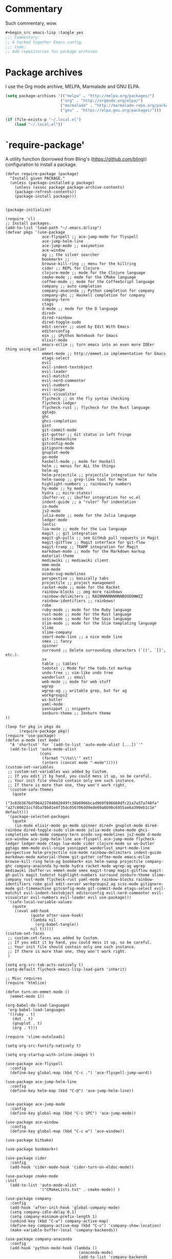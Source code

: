 * Commentary
Such commentary, wow.

#+begin_src emacs-lisp :tangle yes
#+begin_src emacs-lisp :tangle yes
;;; Commentary:
;; A hacked together Emacs config.
;;; Code:
;; Add repositories for package archives
#+end_src


* Package archives
  
I use the Org mode archive, MELPA, Marmalade and GNU ELPA.

#+begin_src emacs-lisp :tangle yes
(setq package-archives '(("melpa" . "http://melpa.org/packages/")
                        ("org" . "http://orgmode.org/elpa/")
                        ("marmalade" . "http://marmalade-repo.org/packages/")
                        ("gnu" . "https://elpa.gnu.org/packages/")))
#+end_src

#+BEGIN_SRC emacs-lisp :tangle yes
(if (file-exists-p "~/.local.el")
    (load "~/.local.el"))
#+END_SRC

* `require-package'

A utility function (borrowed from Bling's (https://github.com/bling)) configuration to install a package.
  
#+BEGIN_SRC elisp :tangle yes
(defun require-package (package)
  "Install given PACKAGE."
  (unless (package-installed-p package)
    (unless (assoc package package-archive-contents)
    (package-refresh-contents))
    (package-install package)))
#+END_SRC

#+BEGIN_SRC elisp :tangle yes

  (package-initialize)

  (require 'cl)
  ;; Install packages.
  (add-to-list 'load-path "~/.emacs.d/lisp")
  (defvar pkgs '(use-package
                  ace-flyspell ;; ace-jump-mode for flyspell
                  ace-jump-helm-line
                  ace-jump-mode ;; easymotion
                  ace-window
                  ag ;; the silver searcher
                  bookmark+ ;; 
                  browse-kill-ring ;; menu for the killring
                  cider ;; REPL for Clojure
                  clojure-mode ;; mode for the Clojure language
                  cmake-mode ;; mode for the CMake language
                  coffee-mode ;; mode for the CoffeeScript language
                  company ;; auto completion
                  company-anaconda ;; Python completion for company
                  company-ghc ;; Haskell completion for company
                  company-tern
                  ctags
                  d-mode ;; mode for the D language
                  dired+
                  dired-rainbow
                  dired-toggle-sudo
                  edit-server ;; used by Edit With Emacs
                  editorconfig
                  ein ;; iPython Notebook for Emacs
                  elixir-mode
                  emacs-eclim ;; turn emacs into an even more IDEer thing using eclim!
                  emmet-mode ;; http://emmet.io implementation for Emacs
                  etags-select
                  evil
                  evil-indent-textobject
                  evil-leader
                  evil-matchit
                  evil-nerd-commenter
                  evil-numbers
                  evil-snipe
                  evil-visualstar
                  flycheck ;; on the fly syntax checking
                  flycheck-ledger
                  flycheck-rust ;; flycheck for the Rust language
                  ggtags
                  ghc 
                  ghci-completion
                  gist
                  git-commit-mode
                  git-gutter ;; Git status in left fringe
                  git-timemachine
                  gitconfig-mode
                  gitignore-mode
                  gnuplot-mode
                  go-mode
                  haskell-mode ;; mode for Haskell
                  helm ;; menus for ALL the things
                  helm-ag
                  helm-projectile ;; projectile integration for helm
                  helm-swoop ;; grep-like tool for Helm
                  highlight-numbers ;; rainbowify numbers
                  hy-mode ;; hy mode
                  hydra ;; micro-states!
                  ibuffer-vc ;; ibuffer integration for vc.el
                  indent-guide ;; a "ruler" for indentation
                  io-mode
                  js2-mode
                  julia-mode ;; mode for the Julia language
                  ledger-mode
                  lentic
                  lua-mode ;; mode for the Lua language
                  magit ;; git integration
                  magit-gh-pulls ;; see GitHub pull requests in Magit
                  magit-gitflow ;; Magit interface for git-flow
                  magit-tramp ;; TRAMP integration for Magit
                  markdown-mode ;; mode for the Markdown markup
                  material-theme
                  mediawiki ;; mediawiki client
                  mmm-mode
                  nim-mode
                  ocodo-svg-modelines
                  perspective ;; basically tabs
                  projectile ;; project management
                  racket-mode ;; mode for the Racket 
                  rainbow-blocks ;; omg more rainbows
                  rainbow-delimiters ;; RAINNNNNNNNNNBOOOOWWZZ
                  rainbow-identifiers ;; rainbows!
                  robe
                  ruby-mode ;; mode for the Ruby language
                  rust-mode ;; mode for the Rust language
                  scss-mode ;; mode for the Sass language
                  slim-mode ;; mode for the Slim templating language
                  slime
                  slime-company
                  smart-mode-line ;; a nice mode line
                  smex ;; fancy
                  spinner
                  surround ;; Delete surrounding characters (`()', `[]', etc.).
                  sx
                  table ;; tables!
                  todotxt ;; Mode for the todo.txt markup
                  undo-tree ;; vim-like undo tree
                  wanderlust ;; email
                  web-mode ;; mode for web stuff
                  wgrep
                  wgrep-ag ;; writable grep, but for ag
                  workgroups2
                  ws-butler
                  yaml-mode
                  yasnippet ;; snippets
                  zenburn-theme ;; Zenburn theme
  ))

  (loop for pkg in pkgs do
        (require-package pkg))
  (require 'use-package)
  (defun a-mode (ext mode)
    "A 'shortcut' for `(add-to-list 'auto-mode-alist [...])`'"
    (add-to-list 'auto-mode-alist
                 (cons
                  (format "\\%s\\'" ext)
                  (intern (concat mode "-mode")))))
  (custom-set-variables
   ;; custom-set-variables was added by Custom.
   ;; If you edit it by hand, you could mess it up, so be careful.
   ;; Your init file should contain only one such instance.
   ;; If there is more than one, they won't work right.
   '(custom-safe-themes
     (quote
      ("3c83b3676d796422704082049fc38b6966bcad960f896669dfc21a7a37a748fa" "a27c00821ccfd5a78b01e4f35dc056706dd9ede09a8b90c6955ae6a390eb1c1e" default)))
   '(package-selected-packages
     (quote
      (io-mode elixir-mode go-mode spinner dired+ gnuplot-mode dired-rainbow dired-toggle-sudo slim-mode julia-mode cmake-mode ghci-completion web-mode company-tern ocodo-svg-modelines js2-mode d-mode ace-window ace-jump-helm-line ace-flyspell ace-jump-mode flycheck-ledger ledger-mode ctags lua-mode cider clojure-mode sx ws-butler ggtags mmm-mode evil-snipe yasnippet wanderlust smart-mode-line perspective helm-projectile nim-mode rainbow-delimiters indent-guide markdown-mode material-theme git-gutter coffee-mode emacs-eclim browse-kill-ring helm-ag bookmark+ ein helm-swoop projectile company-ghc company-anaconda hy-mode hydra racket-mode wgrep-ag wgrep mediawiki ibuffer-vc emmet-mode smex magit-tramp magit-gitflow magit-gh-pulls magit todotxt highlight-numbers surround zenburn-theme slime-company rust-mode flycheck-rust yaml-mode rainbow-blocks rainbow-identifiers robe gist edit-server workgroups2 ag scss-mode gitignore-mode git-timemachine gitconfig-mode git-commit-mode etags-select evil-matchit evil-indent-textobject editorconfig evil-nerd-commenter evil-visualstar evil-numbers evil-leader evil use-package)))
   '(safe-local-variable-values
     (quote
      ((eval add-hook
             (quote after-save-hook)
             (lambda nil
               (org-babel-tangle))
             nil t)))))
  (custom-set-faces
   ;; custom-set-faces was added by Custom.
   ;; If you edit it by hand, you could mess it up, so be careful.
   ;; Your init file should contain only one such instance.
   ;; If there is more than one, they won't work right.
   )

  (setq org-src-tab-acts-natively t)
  (setq-default flycheck-emacs-lisp-load-path 'inherit)

  ;; Misc requires
  (require 'htmlize)

  (defun turn-on-emmet-mode ()
    (emmet-mode 1))

  (org-babel-do-load-languages
   'org-babel-load-languages
   '((ruby . t)
     (dot . t)
     (gnuplot . t)
     (org . t)))

  (require 'slime-autoloads)

  (setq org-src-fontify-natively t)

  (setq org-startup-with-inline-images t)

  (use-package ace-flyspell
    :config
    (define-key global-map (kbd "C-c .") 'ace-flyspell-jump-word))

  (use-package ace-jump-helm-line
    :config
    (define-key helm-map (kbd "C-@") 'ace-jump-helm-line))


  (use-package ace-jump-mode
    :config
    (define-key global-map (kbd "C-c SPC") 'ace-jump-mode))

  (use-package ace-window
    :config
    (define-key global-map (kbd "C-c w") 'ace-window))

  (use-package bitbake)

  (use-package bookmark+)

  (use-package cider
    :config
    (add-hook 'cider-mode-hook 'cider-turn-on-eldoc-mode))

  (use-package cmake-mode
  :init
    (add-to-list 'auto-mode-alist
                 '("CMakeLists.txt" . cmake-mode)) )

  (use-package company
    :config
    (add-hook 'after-init-hook 'global-company-mode)
    (setq company-idle-delay 0.1)
    (setq company-minimum-prefix-length 1)
    (unbind-key (kbd "C-w") company-active-map)
    (define-key company-active-map (kbd "C-u") 'company-show-location)
    (make-variable-buffer-local 'company-backends))

  (use-package company-anaconda
    :config
    (add-hook 'python-mode-hook (lambda ()
                                  (anaconda-mode)
                                  (add-to-list 'company-backends 'company-anaconda))))

  (use-package company-ghc
    :config
    (add-hook 'haskell-mode-hook (lambda ()
                                   (add-to-list 'company-backends 'company-ghc))))

  (use-package company-robe
    :config
    (add-to-list 'company-backends 'company-robe))

  (use-package edit-server
    :config
    (when (string= (system-name) "linux-nyit.site") ;; home PC
      (edit-server-start)))

  (use-package editorconfig)

  (use-package emmet-mode
    :config
    (add-hook 'web-mode-hook 'turn-on-emmet-mode)
    (add-hook 'sgml-mode-hook 'turn-on-emmet-mode)
    (add-hook 'css-mode-hook 'turn-on-emmet-mode))

  (use-package evil
    :config
    (evil-mode 1)
    (evil-define-key 'normal global-map (kbd "}]") 'emmet-next-edit-point)
    (evil-define-key 'normal global-map (kbd "{[") 'emmet-prev-edit-point)
    (evil-define-key 'normal global-map (kbd "U") 'undo-tree-visualize)
    (use-package evil-nerd-commenter
      :config
      (define-key evil-normal-state-map "gci" 'evilnc-comment-or-uncomment-lines)
      (define-key evil-normal-state-map "gcl" 'evilnc-quick-comment-or-uncomment-to-the-line)
      (define-key evil-normal-state-map "gll" 'evilnc-quick-comment-or-uncomment-to-the-line)
      (define-key evil-normal-state-map "gcc" 'evilnc-copy-and-comment-lines)
      (define-key evil-normal-state-map "gcp" 'evilnc-comment-or-uncomment-paragraphs)
      (define-key evil-normal-state-map "gcr" 'comment-or-uncomment-region)
      (define-key evil-normal-state-map "gcv" 'evilnc-toggle-invert-comment-line-by-line)))

  (use-package flycheck
    :init
    (setq flycheck-check-syntax-automatically '(save mode-enabled))
    (setq flycheck-highlighting-mode 'symbols)
    (setq flycheck-indication-mode 'left-fringe))

  (use-package ggtags
    :config
    (add-hook 'prog-mode-hook 'ggtags-mode))

  (use-package git-gutter
    :config
    (global-git-gutter-mode 1)
    (git-gutter:linum-setup))


  (use-package haskell-mode
    :config
    (setq haskell-font-lock-symbols t)
    (add-hook 'haskell-mode-hook 'ghc-init)
    (add-hook 'haskell-mode-hook 'turn-on-haskell-indentation))

  (use-package helm
    :config
    (helm-mode 1)
    (helm-autoresize-mode 1))

  (use-package helm-projectile
    :config
    (global-set-key (kbd "C-c h") 'helm-projectile))

  (use-package ibuffer-vc
    :bind ("C-x C-b" . ibuffer)
    :init
    (require 'ibuffer-vc)
    :config
    (setq ibuffer-formats
          '((mark modified read-only vc-status-mini " "
                  (name 18 18 :left :elide)
                  " "
                  (size 9 -1 :right)
                  " "
                  (mode 16 16 :left :elide)
                  " "
                  (vc-status 16 16 :left)
                  " "
                  filename-and-process)))
    (add-hook 'ibuffer-hook
              (lambda ()
                (ibuffer-vc-set-filter-groups-by-vc-root))))
  (use-package indent-guide
    :config
    (indent-guide-global-mode 1))

  (use-package io-mode)


  (use-package js2-mode
    :init
    (a-mode ".js" "js2")
    (add-hook 'js2-mode-hook (lambda ()
                               (tern-mode t)
                               (add-to-list 'company-backends 'company-tern))))

  (use-package mediawiki)

  (use-package mmm-mode
    :config
    (mmm-add-classes
     '((markdown-latex
        :submode latex-mode
        :front "\\\\begin" ;; 2 blackslashes because of basedocument requiring 2 because of macro processing.
        :back "\\\\end")
       (markdown-erb
        :submode ruby-mode
        :front "<%"
        :back "%>")))
    (mmm-add-mode-ext-class 'markdown-mode "\\.md\\'" 'markdown-latex)
    (mmm-add-mode-ext-class 'markdown-mode "\\.mderb\\'" 'markdown-erb))

  (use-package projectile
    :config
    (projectile-global-mode))

  (use-package slime
    :config
    (add-hook 'slime-repl-mode-hook
              (lambda ()
                ;; my portable keyboard + VX Connectbot doesn't like M-p and M-n.
                (evil-define-key 'insert slime-repl-mode-map (kbd "C-p") 'slime-repl-previous-input)
                (evil-define-key 'insert slime-repl-mode-map (kbd "C-n") 'slime-repl-next-input)
                (evil-define-key 'normal slime-repl-mode-map (kbd "C-p") 'slime-repl-previous-input)
                (evil-define-key 'normal slime-repl-mode-map (kbd "C-n") 'slime-repl-next-input)))
    (slime-setup '(slime-fancy slime-repl slime-company)))

  (use-package smart-mode-line
    :config
  (setq sml/theme 'dark)
    (sml/setup))
   ;; modeline setup
  (use-package smex
    :bind ("M-x" . smex)
    :bind ("M-X" . smex-major-mode-commands))

  (use-package surround
    :config
    (global-surround-mode 1))

  (use-package todotxt)


  (use-package web-mode
    :init
    (a-mode ".phtml" "web")
    (a-mode ".tpl\\.php" "web")
    (a-mode ".[agj]sp" "web")
    (a-mode ".as[cp]x" "web")
    (a-mode ".erb" "web")
    (a-mode ".mustache" "web")
    (a-mode ".djhtml" "web")
    (a-mode ".ejs" "web")
    (a-mode ".html?" "web")
    (a-mode ".php" "web"))

  (use-package ws-butler
    :config
    (add-hook 'prog-mode-hook 'ws-butler-mode))

  (use-package yasnippet
    :config
    (yas-global-mode 1)
    (a-mode ".snip" "snippet")
    (define-key yas-minor-mode-map (kbd "C-c n") 'yas-next-field)
    (define-key yas-minor-mode-map (kbd "C-c p") 'yas-prev-field)
    (define-key yas-minor-mode-map (kbd "<tab>") nil)
    (define-key yas-minor-mode-map (kbd "TAB") nil)
    (define-key evil-insert-state-map (kbd "C-c RET") 'yas-expand))(require 'tramp)
  (require 'whitespace)

  (column-number-mode 1)

  (menu-bar-mode -1) ;; disabe menubar
  (tool-bar-mode -1) ;; disable toolbar
  (scroll-bar-mode -1) ;; disable scrollbar
  (global-linum-mode 1) ;; enable line numbers
  (require 'ctags)
  (setq ctags-command "/usr/bin/ctags-exuberant -e -R ")
  (setq vc-follow-symlinks t)

  ;; Haskell!
  (autoload 'ghc-init "ghc" nil t)

  (defun get-rnd-list (lst)
    "Get a random item from a list."
    (nth (random* (length lst)) lst))

  (defun random-color ()
    "Get a random color."
    (get-rnd-list '("blue" "red" "yellow" "pink")))

  (autoload 'wl "wl" "Wanderlust" t)
  (add-to-list 'auto-mode-alist 
               '(".wl" . emacs-lisp-mode)) 
  (a-mode ".md" "markdown")
  (a-mode ".markdown" "markdown")
  (a-mode ".mderb" "markdown")
  (a-mode ".mw" "mediawiki")
  (a-mode "Gemfile" "ruby")
  (a-mode "Guardfile" "ruby")
  (a-mode "Rakefile" "ruby")
  (a-mode ".ledger" "ledger")
  (add-to-list 'auto-mode-alist
               '("mutt-" . mail-mode)) ;; mutt temporary files

  ;; From Bling
  (defun my-evil-modeline-change (default-color)
    "changes the modeline color when the evil mode changes"
    (let ((color (cond ((evil-insert-state-p) '("#002233" . "#ffffff"))
                       ((evil-visual-state-p) '("#330022" . "#ffffff"))
                       ((evil-normal-state-p) default-color)
                       (t '("#440000" . "#ffffff")))))
      (set-face-background 'mode-line (car color))
      (set-face-foreground 'mode-line (cdr color))))

  (lexical-let ((default-color (cons (face-background 'mode-line)
                                     (face-foreground 'mode-line))))
    (add-hook 'post-command-hook (lambda () (my-evil-modeline-change default-color))))

  (use-package gl-conf-mode
    :config
    (add-to-list 'auto-mode-alist '("gitolite\\.conf\\'" .
                                    gl-conf-mode)))

  (electric-pair-mode 1)

  (require 'org)
  (define-key global-map (kbd "C-c l") 'org-store-link)
  (define-key global-map (kbd "C-c a") 'org-agenda)
  (setq org-log-done t)
  (setq org-directory "~/org")

  (add-hook 'after-init-hook 'global-flycheck-mode)
  (add-hook 'prog-mode-hook  'flyspell-prog-mode)
  (add-hook 'text-mode-hook  'flyspell-mode)
  (add-hook 'ruby-mode-hook 'robe-mode)
  (setq python-shell-interpreter "python3") ;; I use Python 3


  (setq slime-contribs '(slime-fancy))
  (setq inferior-lisp-program "clisp")

  ;; Yay material design.
  (load-theme 'material t)

  ;; Key bindings
  ;;(global-set-key (kbd "C-TAB") )
  (global-set-key (kbd "C-c C-c M-x") 'execute-extended-command)
  (global-set-key (kbd "C-c r") 'random-commit-message)

  (use-package evil-leader
    :config
    (evil-leader/set-leader "<SPC>") ;; space is my leader
    (global-evil-leader-mode 1)
    (evil-leader/set-key
      "p b" 'projectile-switch-to-buffer
      "p D" 'projectile-dired
      "p d" 'projectile-find-dir
      "p s" 'projectile-switch-project
      "p R" 'projectile-regenerate-tags
      "p j" 'projectile-find-tag
      "g t r" 'ctags-create-or-update-tags-table))

  (setq list-command-history-max 500)
  (setq-default indent-tabs-mode nil)

  (use-package undo-tree
    :config
    (setq undo-tree-auto-save-history 1)
    (setq undo-tree-history-directory-alist (quote (("." . "~/.emacs.d/undo/"))))
    (setq undo-tree-visualizer-diff t))

  (setq-default tab-width 2)

  (use-package scss-mode
    :config
    (setq scss-compile-at-save nil)
    (a-mode ".scss" "scss"))
  (use-package highlight-numbers
    :config
    (add-hook 'prog-mode-hook 'highlight-numbers-mode))
  (use-package rainbow-identifiers
    :config
    (add-hook 'prog-mode-hook 'rainbow-identifiers-mode))
  (use-package rainbow-delimiters
    :config
    (add-hook 'prog-mode-hook 'rainbow-delimiters-mode))

  ;; Misc functions
  (defun increment-number-at-point ()
    (interactive)
    (skip-chars-backward "0123456789")
    (or (looking-at "[0123456789]+")
        (error "No number at point"))
    (replace-match (number-to-string (1+ (string-to-number (match-string 0))))))

  (add-to-list 'imenu-generic-expression
               '("Used Packages"
                 "\\(^\\s-*(use-package +\\)\\(\\_<.+\\_>\\)" 2))


  (defun decrement-number-at-point ()
    (interactive)
    (skip-chars-backward "0123456789")
    (or (looking-at "[0123456789]+")
        (error "No number at point"))
    (replace-match (number-to-string (1- (string-to-number (match-string 0))))))

  (global-set-key (kbd "C-c +") 'increment-number-at-point)
  (global-set-key (kbd "C-c -") 'decrement-number-at-point)

  (require 'saveplace)
  (setq-default save-place t)

  (use-package ag
    :config
    (define-key ag-mode-map (kbd "k") nil)) ;; stop conflicts with evil


  (defun random-commit-message ()
    (interactive)
    (insert (get-rnd-list '("¯\\_(ツ)_/¯"
                            "I need to think of better commit messages."
                            "blah"))))

  (setq evil-snipe-auto-disable-substitute nil)
  (global-evil-snipe-mode 1)
  ;; This is your old M-x.
  (global-set-key (kbd "C-c C-c M-x") 'execute-extended-command)

  (eval-after-load 'flycheck '(require 'flycheck-ledger))

  (evil-define-key 'normal evil-snipe-mode-map "zA" 'evil-snipe-f)
  (evil-define-key 'normal evil-snipe-mode-map "]S" 'flyspell-goto-next-error)
  (define-key evil-normal-state-map (kbd "TAB") 'org-cycle)

  (add-hook 'mail-mode-hook 'auto-fill-mode)
  (defun foo-wl ()
    (when evil-mode (evil-change-state 'emacs)))

  (add-hook 'wl-hook 'foo-wl)
  (add-hook 'wl-folder-mode-hook 'foo-wl)
  (add-hook 'wl-summary-mode-hook 'foo-wl)
  (add-hook 'wl-message-mode-hook 'foo-wl)
  (add-hook 'mime-view-mode-hook 'foo-wl)

  (setq helm-display-header-line nil)
  (set-face-attribute 'helm-source-header nil :height 0.1)

  (use-package magit
    :config
    (setq magit-auto-revert-mode nil)
    (setq magit-last-seen-setup-instructions "1.4.0")

    (use-package magit-gitflow
      :config
      (add-hook 'magit-mode-hook 'turn-on-magit-gh-pulls)
      (add-hook 'magit-mode-hook 'turn-on-magit-gitflow)))

  (defun insert-shell-command (command)
    (interactive "scommand: ")
    (insert (shell-command-to-string command)))

  (define-key global-map (kbd "C-c C-g") 'insert-shell-command)

  (setq backup-directory-alist '(("." . "~/.emacs.d/backups")))
  (setq delete-old-versions -1)
  (setq version-control t)
  (setq vc-make-backup-files t)
  (setq auto-save-file-name-transforms '((".*" "~/.emacs.d/auto-save-list/" t)))
  (setq savehist-file "~/.emacs.d/savehist")
  (savehist-mode 1)
  (setq history-length t)
  (setq history-delete-duplicates t)
  (setq savehist-save-minibuffer-history 1)
  (setq savehist-additional-variables
        '(kill-ring
          search-ring
          regexp-search-ring))

  (add-hook 'python-mode-hook 'turn-on-eldoc-mode)
  (add-hook 'emacs-lisp-mode-hook 'turn-on-eldoc-mode)


  (electric-indent-mode 1)
  (show-paren-mode 1)

  (mouse-avoidance-mode 'banish)

  (setq evil-insert-state-cursor '((bar . 2) "blue")
        evil-visual-state-cursor '((bar . 5) "red")
        evil-normal-state-cursor '((hollow . 5) "white"))

  (setq initial-scratch-message
        (format ";; Emacs was started at %s"
                (format-time-string "%Y-%m-%dT%T")))

  (setq package-menu-async nil)
  (defun my/sort-sexps-in-region (beg end)
    "Can be handy for sorting out duplicates.
  Sorts the sexps from BEG to END. Leaves the point at where it
  couldn't figure things out (ex: syntax errors)."
    (interactive "r")
    (let ((input (buffer-substring beg end))
          list last-point form result)
      (save-restriction
        (save-excursion
          (narrow-to-region beg end)
          (goto-char (point-min))
          (setq last-point (point-min))
          (setq form t)
          (while (and form (not (eobp)))
            (setq form (ignore-errors (read (current-buffer))))
            (when form
              (add-to-list
               'list
               (cons
                (prin1-to-string form)
                (buffer-substring last-point (point))))
              (setq last-point (point))))
          (setq list (sort list (lambda (a b) (string< (car a) (car b)))))
          (delete-region (point-min) (point))
          (insert (mapconcat 'cdr list "\n"))))))

  (setq mmm-global-mode 'maybe)
  (provide 'init)
  ;;; init.el ends here

#+END_SRC
